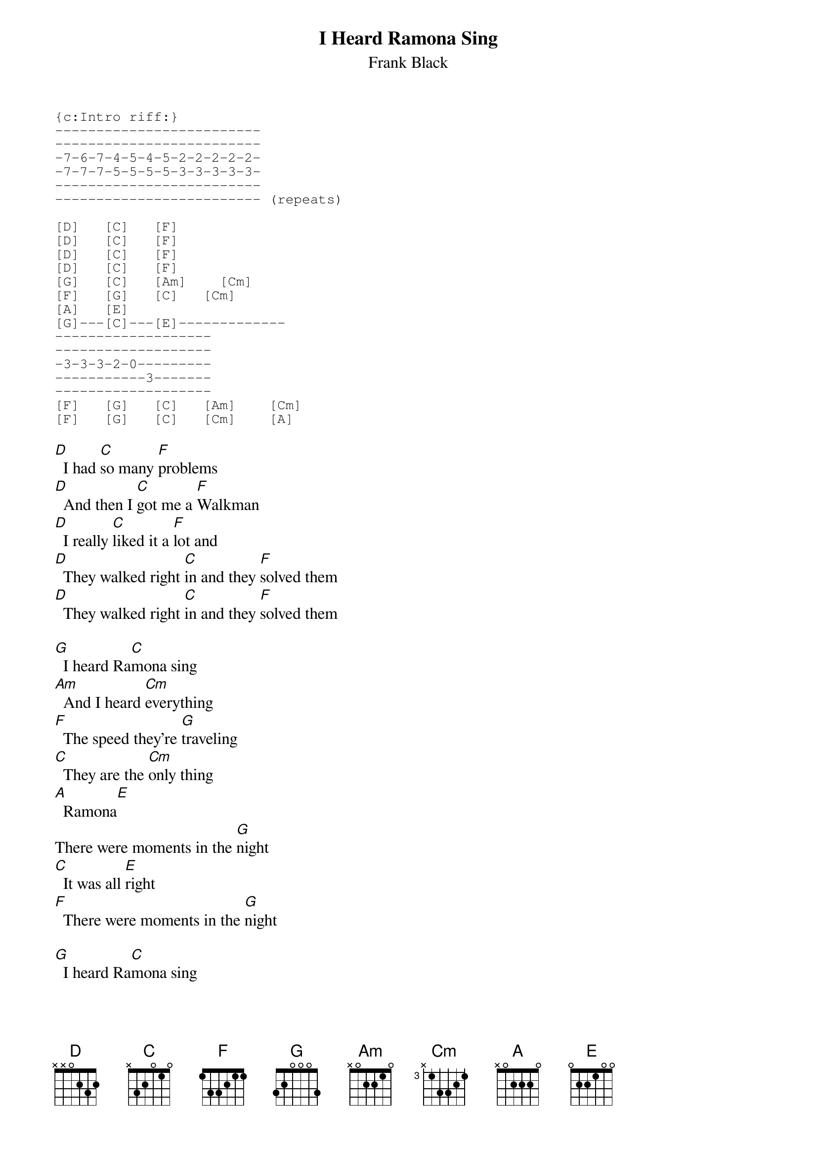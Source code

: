 # From: schnitzi@longwood.cs.ucf.edu (Mark Schnitzius)
{t:I Heard Ramona Sing}
{st:Frank Black}
{sot}
{c:Intro riff:}
-------------------------
-------------------------
-7-6-7-4-5-4-5-2-2-2-2-2-
-7-7-7-5-5-5-5-3-3-3-3-3-
-------------------------
------------------------- (repeats)

[D]   [C]   [F] 
[D]   [C]   [F] 
[D]   [C]   [F] 
[D]   [C]   [F]  
[G]   [C]   [Am]    [Cm]   
[F]   [G]   [C]   [Cm]  
[A]   [E]  
[G]---[C]---[E]-------------
-------------------
-------------------
-3-3-3-2-0---------
-----------3-------
-------------------
[F]   [G]   [C]   [Am]    [Cm]   
[F]   [G]   [C]   [Cm]    [A]  
{eot}

[D]  I had [C]so many [F]problems
[D]  And then I [C]got me a [F]Walkman
[D]  I really [C]liked it a [F]lot and
[D]  They walked right [C]in and they [F]solved them
[D]  They walked right [C]in and they [F]solved them

[G]  I heard Ra[C]mona sing
[Am]  And I heard [Cm]everything
[F]  The speed they're [G]traveling
[C]  They are the [Cm]only thing
[A]  Ramona[E]
There were moments in the [G]night
[C]  It was all [E]right
[F]  There were moments in the [G]night

[G]  I heard Ra[C]mona sing
[Am]  And I heard [Cm]everything
[F]  The speed they're [G]traveling
[C]  They are the [Cm]only thing
[A]  Ramona

{sot}
-----------------------
--3r2-3r2-------3-2----
----------2-2-0-----0--
-----------------------
-----------------------
-----------------------(repeats)
[D]   [C]   [F] 
[D]   [C]   [F]  
{eot}

I don't [D]care if they're [C]real or they're [F]pseudo
I don't [D]care if they [C]get any [F]higher
[D]  I hope if [C]someone re[F]tires
[D]  They pull a[C]nother Me[F]nudo
[D]  They pull a[C]nother Me[F]nudo
[D]  They pull a[C]nother Me[F]nudo
[D]  They pull a[C]nother Me[F]nudo
[D]   [C]   [F] 
[D]   [C]   [F] 
[F]  There are moments in the [G]night
[C]  It was all [E]right
[F]  There are moments in the [G]night


[G]  I heard Ra[C]mona sing
[Am]  And I heard [Cm]everything
[F]  The speed they're [G]traveling
[C]  They are the [Cm]only thing
[A]  Ramona
